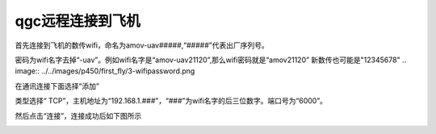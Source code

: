 qgc远程连接到飞机
======================

首先连接到飞机的数传wifi，命名为amov-uav#####,“#####”代表出厂序列号。

.. image:: ../../images/p450/first_fly/3-connectwifi.png

密码为wifi名字去掉“-uav”。例如wifi名字是“amov-uav21120”,那么wifi密码就是“amov21120”
新数传也可能是"12345678"
.. image:: ../../images/p450/first_fly/3-wifipassword.png

在通讯连接下面选择“添加”

.. image:: ../../images/p450/first_fly/3-addwifi.png

类型选择“	TCP”，主机地址为“192.168.1.###”，“###”为wifi名字的后三位数字。端口号为“6000”。

.. image:: ../../images/p450/first_fly/3-tcp-ip.png

然后点击“连接”，连接成功后如下图所示

.. image:: ../../images/p450/first_fly/3-connectsuccess.png


